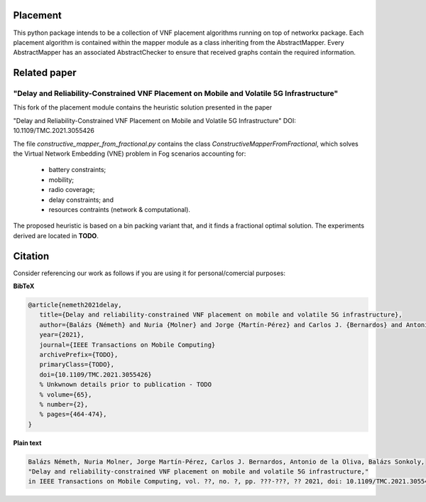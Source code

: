 Placement
=========
This python package intends to be a collection of VNF
placement algorithms running on top of networkx package. Each placement
algorithm is contained within the mapper module as a class inheriting from the
AbstractMapper. Every AbstractMapper has an associated AbstractChecker to
ensure that received graphs contain the required information.


Related paper
=============

"Delay and Reliability-Constrained VNF Placement on Mobile and Volatile 5G Infrastructure"
###############

.. image:: https://github.com/MartinPJorge/placement-fork-bme-uc3m/blob/bme-uc3m/img/volatile-problem-figure.png

This fork of the placement module contains the heuristic
solution presented in the paper

"Delay and Reliability-Constrained
VNF Placement on Mobile and Volatile
5G Infrastructure" DOI: 10.1109/TMC.2021.3055426

The file
`constructive_mapper_from_fractional.py`
contains the class `ConstructiveMapperFromFractional`,
which solves the Virtual Network Embedding (VNE)
problem in Fog scenarios accounting for:
 * battery constraints;
 * mobility;
 * radio coverage;
 * delay constraints; and
 * resources contraints (network & computational).

The proposed heuristic is based on a bin packing
variant that, and it finds a fractional optimal solution.
The experiments derived are located in **TODO**.


Citation
========
Consider referencing our work as follows if you
are using it for personal/comercial purposes:


**BibTeX**

.. code-block:: latex

   @article{nemeth2021delay,
      title={Delay and reliability-constrained VNF placement on mobile and volatile 5G infrastructure}, 
      author={Balázs {Németh} and Nuria {Molner} and Jorge {Martín-Pérez} and Carlos J. {Bernardos} and Antonio {de la Oliva}, Balázs {Sonkoly}},
      year={2021},
      journal={IEEE Transactions on Mobile Computing}
      archivePrefix={TODO},
      primaryClass={TODO},
      doi={10.1109/TMC.2021.3055426}
      % Unkwnown details prior to publication - TODO
      % volume={65},
      % number={2}, 
      % pages={464-474},
   }



**Plain text**

.. code-block:: txt
    
    Balázs Németh, Nuria Molner, Jorge Martín-Pérez, Carlos J. Bernardos, Antonio de la Oliva, Balázs Sonkoly,
    "Delay and reliability-constrained VNF placement on mobile and volatile 5G infrastructure,"
    in IEEE Transactions on Mobile Computing, vol. ??, no. ?, pp. ???-???, ?? 2021, doi: 10.1109/TMC.2021.3055426.


